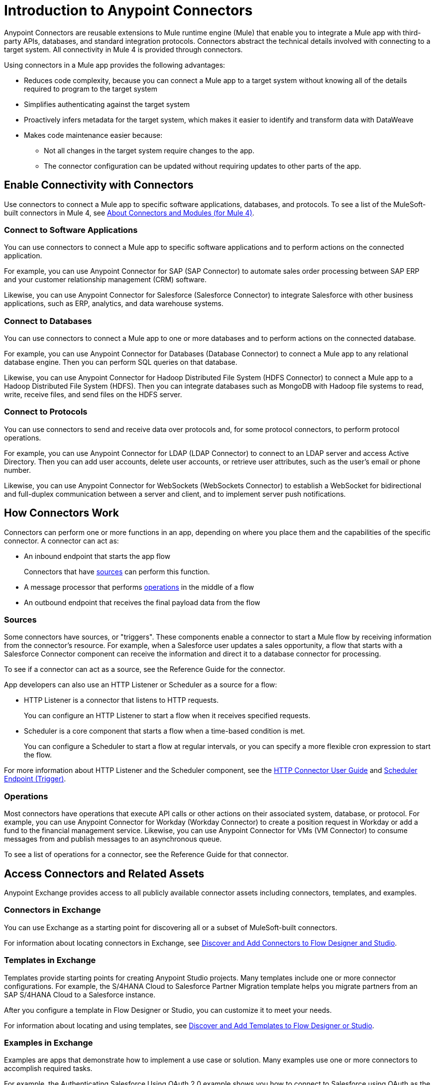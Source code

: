 = Introduction to Anypoint Connectors

Anypoint Connectors are reusable extensions to Mule runtime engine (Mule) that enable you to integrate a Mule app with third-party APIs, databases, and standard integration protocols. Connectors abstract the technical details involved with connecting to a target system. All connectivity in Mule 4 is provided through connectors.

Using connectors in a Mule app provides the following advantages:

* Reduces code complexity, because you can connect a Mule app to a target system without knowing all of the details required to program to the target system
* Simplifies authenticating against the target system
* Proactively infers metadata for the target system, which makes it easier to identify and transform data with DataWeave
* Makes code maintenance easier because:
** Not all changes in the target system require changes to the app.
** The connector configuration can be updated without requiring updates to other parts of the app.

== Enable Connectivity with Connectors

Use connectors to connect a Mule app to specific software applications, databases, and protocols. To see a list of the MuleSoft-built connectors in Mule 4, see xref:index.adoc[About Connectors and Modules (for Mule 4)].

=== Connect to Software Applications

You can use connectors to connect a Mule app to specific software applications and to perform actions on the connected application.

For example, you can use Anypoint Connector for SAP (SAP Connector) to automate sales order processing between SAP ERP and your customer relationship management (CRM) software.

Likewise, you can use Anypoint Connector for Salesforce (Salesforce Connector) to integrate Salesforce with other business applications, such as ERP, analytics, and data warehouse systems.

=== Connect to Databases

You can use connectors to connect a Mule app to one or more databases and to perform actions on the connected database.

For example, you can use Anypoint Connector for Databases (Database Connector) to connect a Mule app to any relational database engine. Then you can perform SQL queries on that database.

Likewise, you can use Anypoint Connector for Hadoop Distributed File System (HDFS Connector) to connect a Mule app to a Hadoop Distributed File System (HDFS). Then you can integrate databases such as MongoDB with Hadoop file systems to read, write, receive files, and send files on the HDFS server.

=== Connect to Protocols

You can use connectors to send and receive data over protocols and, for some protocol connectors, to perform protocol operations.

For example, you can use Anypoint Connector for LDAP (LDAP Connector) to connect to an LDAP server and access Active Directory. Then you can add user accounts, delete user accounts, or retrieve user attributes, such as the user's email or phone number.

Likewise, you can use Anypoint Connector for WebSockets (WebSockets Connector) to establish a WebSocket for bidirectional and full-duplex communication between a server and client, and to implement server push notifications.

== How Connectors Work

Connectors can perform one or more functions in an app, depending on where you place them and the capabilities of the specific connector. A connector can act as:

* An inbound endpoint that starts the app flow
+
Connectors that have <<input-sources,sources>> can perform this function.
+
* A message processor that performs <<operations,operations>> in the middle of a flow
* An outbound endpoint that receives the final payload data from the flow

[[input-sources]]
=== Sources

Some connectors have sources, or "triggers". These components enable a connector to start a Mule flow by receiving information from the connector’s resource. For example, when a Salesforce user updates a sales opportunity, a flow that starts with a Salesforce Connector component can receive the information and direct it to a database connector for processing.

To see if a connector can act as a source, see the Reference Guide for the connector.

App developers can also use an HTTP Listener or Scheduler as a source for a flow:

* HTTP Listener is a connector that listens to HTTP requests.
+
You can configure an HTTP Listener to start a flow when it receives specified requests.
+
* Scheduler is a core component that starts a flow when a time-based condition is met.
+
You can configure a Scheduler to start a flow at regular intervals, or you can specify a more flexible cron expression to start the flow.

For more information about HTTP Listener and the Scheduler component, see the xref:http-connector::index.adoc[HTTP Connector User Guide] and xref:mule-runtime::scheduler-concept.adoc[Scheduler Endpoint (Trigger)].

[[operations]]
=== Operations

Most connectors have operations that execute API calls or other actions on their associated system, database, or protocol. For example, you can use Anypoint Connector for Workday (Workday Connector) to create a position request in Workday or add a fund to the financial management service. Likewise, you can use Anypoint Connector for VMs (VM Connector) to consume messages from and publish messages to an asynchronous queue.

To see a list of operations for a connector, see the Reference Guide for that connector.

== Access Connectors and Related Assets

Anypoint Exchange provides access to all publicly available connector assets including connectors, templates, and examples.

=== Connectors in Exchange

You can use Exchange as a starting point for discovering all or a subset of MuleSoft-built connectors.

For information about locating connectors in Exchange, see xref:introduction/intro-use-exchange.adoc#discover-add-connectors[Discover and Add Connectors to Flow Designer and Studio].

=== Templates in Exchange

Templates provide starting points for creating Anypoint Studio projects. Many templates include one or more connector configurations.  For example, the S/4HANA Cloud to Salesforce Partner Migration template helps you migrate partners from an SAP S/4HANA Cloud to a Salesforce instance.

After you configure a template in Flow Designer or Studio, you can customize it to meet your needs.

For information about locating and using templates, see xref:introduction/intro-use-exchange.adoc#discover-add-templates[Discover and Add Templates to Flow Designer or Studio].

=== Examples in Exchange

Examples are apps that demonstrate how to implement a use case or solution. Many examples use one or more connectors to accomplish required tasks.

For example, the Authenticating Salesforce Using OAuth 2.0 example shows you how to connect to Salesforce using OAuth as the security protocol. It uses Salesforce Connector to enable OAuth authentication before performing the integration process.

For information about locating and using examples, see xref:introduction/intro-use-exchange.adoc#discover-add-examples[Discover and Add Examples to Studio].

== Connector Support Categories

Anypoint Connectors have the following categories of support:

* Select connectors are available to anyone. However, you must have an Anypoint Platform subscription to access MuleSoft support for these connectors.

* Premium connectors are available to licensed users only. Premium Anypoint Connectors must be licensed for each deployment environment (Production, Staging, Test, Sandbox, Dev, Disaster Recovery, and so on). For example, if you have multiple staging environments, you must have an active premium connector license for _each_ staging environment.
* Mulesoft Certified connectors are developed by MuleSoft's partners and developer community and subsequently reviewed and certified by MuleSoft. Access and support for these connectors is through MuleSoft partners.

For more information about connector support categories, see the https://www.mulesoft.com/legal/versioning-back-support-policy#anypoint-connectors[Product Versioning and Back Support Policy].

== Where to Get Additional Information

Access the Release Notes, User Guide, and Reference Guide for a connector to view connector-specific information:

* Connector Release Notes provide compatibility information for a connector, information about new features, and a list of issues fixed in a release.
* Connector User Guides provide instructions for configuring the associated connector and configuration examples.
* Connector Reference Guides provide a list of supported sources (if any) and operations for the associated connector.
+
They also provide field descriptions for connector configurations and connection types.

== See Also

* https://help.mulesoft.com[MuleSoft Help Center]
